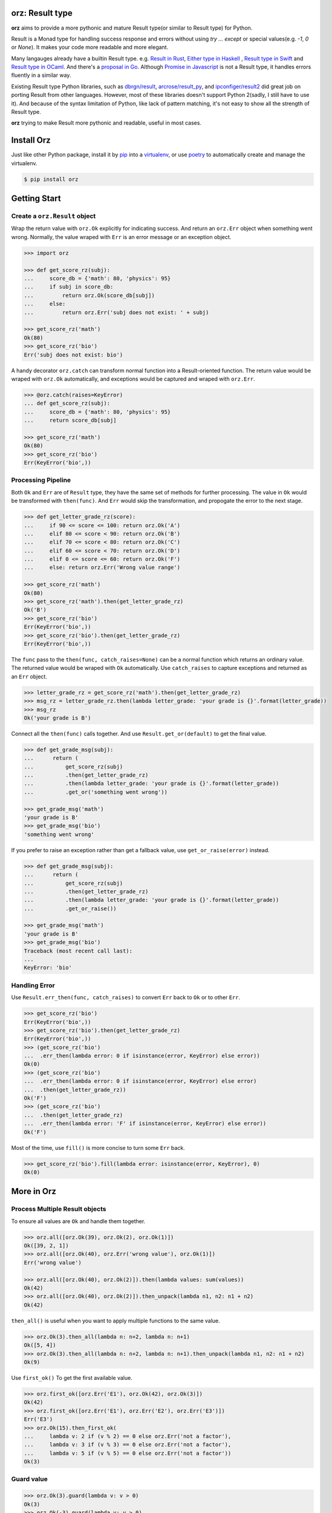 **orz**: Result type
=============================

**orz** aims to provide a more pythonic and mature Result type(or similar to Result type) for Python.

Result is a Monad type for handling success response and errors without using `try ... except` or special values(e.g. `-1`, `0` or `None`). It makes your code more readable and more elegant.

Many langauges already have a builtin Result type. e.g. `Result in Rust <https://doc.rust-lang.org/std/result/>`_, `Either type in Haskell <http://hackage.haskell.org/package/base-4.12.0.0/docs/Data-Either.html>`_ , `Result type in Swift <https://developer.apple.com/documentation/swift/result>`_ and `Result type in OCaml <https://ocaml.org/learn/tutorials/error_handling.html#Resulttype>`_. And there's a `proposal in Go <https://github.com/golang/go/issues/19991>`_. Although `Promise in Javascript <https://developer.mozilla.org/en-US/docs/Web/JavaScript/Reference/Global_Objects/Promise>`_ is not a Result type, it handles errors fluently in a similar way.

Existing Result type Python libraries, such as `dbrgn/result <https://github.com/dbrgn/result>`_, `arcrose/result_py <https://github.com/arcrose/result_py>`_, and `ipconfiger/result2 <https://github.com/ipconfiger/result2>`_ did great job on porting Result from other languages. However, most of these libraries doesn't support Python 2(sadly, I still have to use it). And because of the syntax limitation of Python, like lack of pattern matching, it's not easy to show all the strength of Result type.

**orz** trying to make Result more pythonic and readable, useful in most cases.

Install Orz
=============

Just like other Python package, install it by `pip
<https://pip.pypa.io/en/stable/>`_ into a `virtualenv
<https://hynek.me/articles/virtualenv-lives/>`_, or use `poetry
<https://poetry.eustace.io/>`_ to automatically create and manage the
virtualenv.

.. code-block:: console

   $ pip install orz

Getting Start
=============

Create a ``orz.Result`` object
------------------------------

Wrap the return value with ``orz.Ok`` explicitly for indicating success. And
return an ``orz.Err`` object when something went wrong. Normally, the value wraped with
``Err`` is an error message or an exception object.

.. code-block:: python

   >>> import orz

   >>> def get_score_rz(subj):
   ...     score_db = {'math': 80, 'physics': 95}
   ...     if subj in score_db:
   ...         return orz.Ok(score_db[subj])
   ...     else:
   ...         return orz.Err('subj does not exist: ' + subj)

   >>> get_score_rz('math')
   Ok(80)
   >>> get_score_rz('bio')
   Err('subj does not exist: bio')

A handy decorator ``orz.catch`` can transform normal function into a
Result-oriented function. The return value would be wraped with ``orz.Ok``
automatically, and exceptions would be captured and wraped with ``orz.Err``.

.. code-block:: python

   >>> @orz.catch(raises=KeyError)
   ... def get_score_rz(subj):
   ...     score_db = {'math': 80, 'physics': 95}
   ...     return score_db[subj]

   >>> get_score_rz('math')
   Ok(80)
   >>> get_score_rz('bio')
   Err(KeyError('bio',))

Processing Pipeline
-------------------

Both ``Ok`` and ``Err`` are of ``Result`` type, they have the same set of methods for further processing. The value in ``Ok`` would be transformed with ``then(func)``. And ``Err`` would skip the transformation, and propogate the error to the next stage.

.. code-block:: python

   >>> def get_letter_grade_rz(score):
   ...     if 90 <= score <= 100: return orz.Ok('A')
   ...     elif 80 <= score < 90: return orz.Ok('B')
   ...     elif 70 <= score < 80: return orz.Ok('C')
   ...     elif 60 <= score < 70: return orz.Ok('D')
   ...     elif 0 <= score <= 60: return orz.Ok('F')
   ...     else: return orz.Err('Wrong value range')

   >>> get_score_rz('math')
   Ok(80)
   >>> get_score_rz('math').then(get_letter_grade_rz)
   Ok('B')
   >>> get_score_rz('bio')
   Err(KeyError('bio',))
   >>> get_score_rz('bio').then(get_letter_grade_rz)
   Err(KeyError('bio',))


The ``func`` pass to the ``then(func, catch_raises=None)`` can be a normal
function which returns an ordinary value. The returned value would be wraped with
``Ok`` automatically. Use ``catch_raises`` to capture exceptions and returned as an ``Err`` object.

.. code-block:: python

   >>> letter_grade_rz = get_score_rz('math').then(get_letter_grade_rz)
   >>> msg_rz = letter_grade_rz.then(lambda letter_grade: 'your grade is {}'.format(letter_grade))
   >>> msg_rz
   Ok('your grade is B')

Connect all the ``then(func)`` calls together. And use
``Result.get_or(default)`` to get the final
value.

.. code-block:: python

   >>> def get_grade_msg(subj):
   ...      return (
   ...          get_score_rz(subj)
   ...          .then(get_letter_grade_rz)
   ...          .then(lambda letter_grade: 'your grade is {}'.format(letter_grade))
   ...          .get_or('something went wrong'))

   >>> get_grade_msg('math')
   'your grade is B'
   >>> get_grade_msg('bio')
   'something went wrong'

If you prefer to raise an exception rather than get a fallback value, use ``get_or_raise(error)`` instead.

.. code-block:: python

   >>> def get_grade_msg(subj):
   ...      return (
   ...          get_score_rz(subj)
   ...          .then(get_letter_grade_rz)
   ...          .then(lambda letter_grade: 'your grade is {}'.format(letter_grade))
   ...          .get_or_raise())

   >>> get_grade_msg('math')
   'your grade is B'
   >>> get_grade_msg('bio')
   Traceback (most recent call last):
   ...
   KeyError: 'bio'


Handling Error
--------------

Use ``Result.err_then(func, catch_raises)`` to convert ``Err`` back to ``Ok`` or to other ``Err``.

.. code-block:: python

   >>> get_score_rz('bio')
   Err(KeyError('bio',))
   >>> get_score_rz('bio').then(get_letter_grade_rz)
   Err(KeyError('bio',))
   >>> (get_score_rz('bio')
   ...  .err_then(lambda error: 0 if isinstance(error, KeyError) else error))
   Ok(0)
   >>> (get_score_rz('bio')
   ...  .err_then(lambda error: 0 if isinstance(error, KeyError) else error)
   ...  .then(get_letter_grade_rz))
   Ok('F')
   >>> (get_score_rz('bio')
   ...  .then(get_letter_grade_rz)
   ...  .err_then(lambda error: 'F' if isinstance(error, KeyError) else error))
   Ok('F')


Most of the time, use ``fill()`` is more concise to turn some ``Err`` back.

.. code-block:: python

   >>> get_score_rz('bio').fill(lambda error: isinstance(error, KeyError), 0)
   Ok(0)


More in Orz
===========

Process Multiple Result objects
-------------------------------

To ensure all values are ``Ok`` and handle them together.

.. code-block:: python

   >>> orz.all([orz.Ok(39), orz.Ok(2), orz.Ok(1)])
   Ok([39, 2, 1])
   >>> orz.all([orz.Ok(40), orz.Err('wrong value'), orz.Ok(1)])
   Err('wrong value')

   >>> orz.all([orz.Ok(40), orz.Ok(2)]).then(lambda values: sum(values))
   Ok(42)
   >>> orz.all([orz.Ok(40), orz.Ok(2)]).then_unpack(lambda n1, n2: n1 + n2)
   Ok(42)


``then_all()`` is useful when you want to apply multiple functions to the same value.

.. code-block:: python

   >>> orz.Ok(3).then_all(lambda n: n+2, lambda n: n+1)
   Ok([5, 4])
   >>> orz.Ok(3).then_all(lambda n: n+2, lambda n: n+1).then_unpack(lambda n1, n2: n1 + n2)
   Ok(9)

Use ``first_ok()`` To get the first available value.

.. code-block:: python

   >>> orz.first_ok([orz.Err('E1'), orz.Ok(42), orz.Ok(3)])
   Ok(42)
   >>> orz.first_ok([orz.Err('E1'), orz.Err('E2'), orz.Err('E3')])
   Err('E3')
   >>> orz.Ok(15).then_first_ok(
   ...     lambda v: 2 if (v % 2) == 0 else orz.Err('not a factor'),
   ...     lambda v: 3 if (v % 3) == 0 else orz.Err('not a factor'),
   ...     lambda v: 5 if (v % 5) == 0 else orz.Err('not a factor'))
   Ok(3)

Guard value
-----------

.. code-block:: python

   >>> orz.Ok(3).guard(lambda v: v > 0)
   Ok(3)
   >>> orz.Ok(-3).guard(lambda v: v > 0)
   Err(CheckError('Ok(-3) was failed to pass the guard: <function <lambda> at ...>',))
   >>> orz.Ok(-3).guard(lambda v: v > 0, err=orz.Err('value should be greater than zero'))
   Err('value should be greater than zero')

In fact, guard is a short-hand for a pattern of ``then()``.

.. code-block:: python

   >>>
   >>> (orz.Ok(-3)
   ...  .then(lambda v:
   ...        orz.Ok(v) if v > 0
   ...        else orz.Err('value should be greater than zero')))
   Err('value should be greater than zero')

   >>> orz.Ok(3).guard_none()
   Ok(3)
   >>> orz.Ok(None).guard_none()
   Err(CheckError('failed to pass not None guard: ...',))

Convert any value to Result type
--------------------------------

Ensure value is in ``orz.Result`` type.

.. code-block:: python

   >>> orz.ensure(42)
   Ok(42)
   >>> orz.ensure(orz.Ok(42))
   Ok(42)
   >>> orz.ensure(orz.Ok(orz.Ok(42)))
   Ok(42)
   >>> orz.ensure(orz.Err('failed'))
   Err('failed')
   >>> orz.ensure(KeyError('a'))
   Err(KeyError('a',))


Check if object is a Result
----------------------------

   >>> orz.is_result(orz.Ok(3))
   True
   >>> isinstance(orz.Ok(3), orz.Result)
   True
